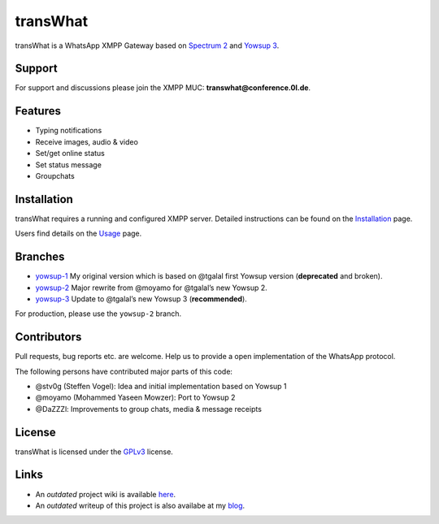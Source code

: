 transWhat
=========

transWhat is a WhatsApp XMPP Gateway based on `Spectrum 2`_ and `Yowsup 3`_.

Support
-------

For support and discussions please join the XMPP MUC: **transwhat@conference.0l.de**.

Features
--------

-  Typing notifications
-  Receive images, audio & video
-  Set/get online status
-  Set status message
-  Groupchats

Installation
------------

transWhat requires a running and configured XMPP server.
Detailed instructions can be found on the `Installation`_ page.

Users find details on the  `Usage`_ page.

Branches
--------

-  `yowsup-1`_ My original version which is based on @tgalal first
   Yowsup version (**deprecated** and broken).
-  `yowsup-2`_ Major rewrite from @moyamo for @tgalal’s new Yowsup 2.
-  `yowsup-3`_ Update to @tgalal’s new Yowsup 3
   (**recommended**).
For production, please use the ``yowsup-2`` branch.

Contributors
------------

Pull requests, bug reports etc. are welcome. Help us to provide a open
implementation of the WhatsApp protocol.

The following persons have contributed major parts of this code:

-  @stv0g (Steffen Vogel): Idea and initial implementation based on
   Yowsup 1
-  @moyamo (Mohammed Yaseen Mowzer): Port to Yowsup 2
-  @DaZZZl: Improvements to group chats, media & message receipts

License
-------

transWhat is licensed under the GPLv3_ license.

Links
-----

-  An *outdated* project wiki is available `here`_.
-  An *outdated* writeup of this project is also availabe at my `blog`_.

.. _Spectrum 2: http://www.spectrum.im
.. _Yowsup 3: https://github.com/tgalal/yowsup
.. _yowsup-1: http://github.com/stv0g/transwhat/tree/yowsup-1
.. _yowsup-2: http://github.com/stv0g/transwhat/tree/yowsup-2
.. _yowsup-3: http://github.com/stv0g/transwhat/tree/yowsup-3
.. _Installation: INSTALL.rst
.. _Usage: USAGE.rst
.. _GPLv3: COPYING.rst
.. _here: https://dev.0l.de/wiki/projects/transwhat/
.. _blog: http://www.steffenvogel.de/2013/06/29/transwhat/
